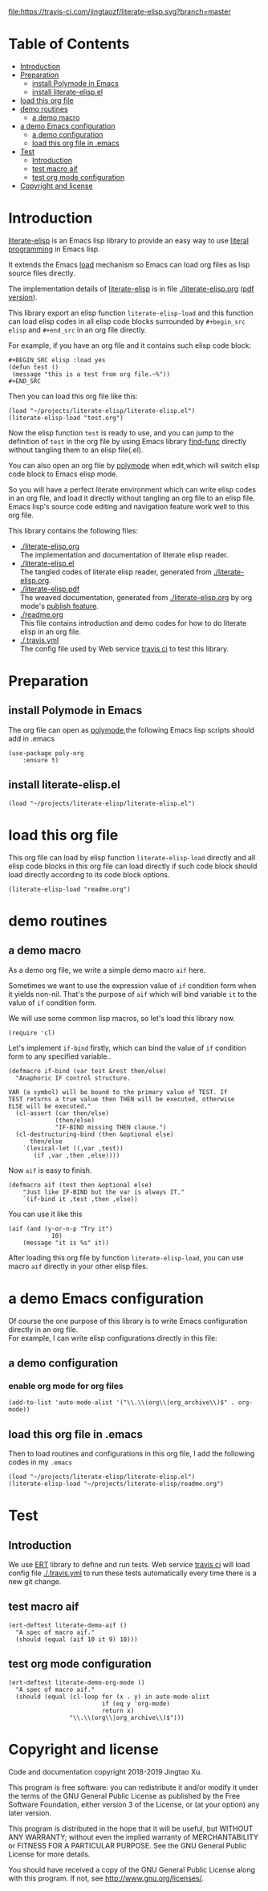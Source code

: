 # -*- encoding:utf-8 Mode: POLY-ORG;  -*- --- 
#+Startup: noindent
#+PROPERTY:    header-args        :results silent   :eval no-export   :comments org
#+OPTIONS:     num:nil toc:nil todo:nil tasks:nil tags:nil
#+OPTIONS:     skip:nil author:nil email:nil creator:nil timestamp:t
#+INFOJS_OPT:  view:nil toc:nil ltoc:t mouse:underline buttons:0 path:http://orgmode.org/org-info.js

[[https://melpa.org/#/literate-elisp][file:https://melpa.org/packages/literate-elisp-badge.svg]]
[[https://travis-ci.com/jingtaozf/literate-elisp][file:https://travis-ci.com/jingtaozf/literate-elisp.svg?branch=master]]


* Table of Contents                                                   :TOC:
- [[#introduction][Introduction]]
- [[#preparation][Preparation]]
  - [[#install-polymode-in-emacs][install Polymode in Emacs]]
  - [[#install-literate-elispel][install literate-elisp.el]]
- [[#load-this-org-file][load this org file]]
- [[#demo-routines][demo routines]]
  - [[#a-demo-macro][a demo macro]]
- [[#a-demo-emacs-configuration][a demo Emacs configuration]]
  - [[#a-demo-configuration][a demo configuration]]
  - [[#load-this-org-file-in-emacs][load this org file in .emacs]]
- [[#test][Test]]
  - [[#introduction-1][Introduction]]
  - [[#test-macro-aif][test macro aif]]
  - [[#test-org-mode-configuration][test org mode configuration]]
- [[#copyright-and-license][Copyright and license]]

* Introduction
[[https://github.com/jingtaozf/literate-elisp][literate-elisp]] is an Emacs lisp library to provide an easy way to use [[http://www.literateprogramming.com/][literal programming]] in Emacs lisp.

It extends the Emacs [[https://www.gnu.org/software/emacs/manual/html_node/elisp/How-Programs-Do-Loading.html#How-Programs-Do-Loading][load]] mechanism so Emacs can load org files as lisp source files directly.

The implementation details of [[https://github.com/jingtaozf/literate-elisp][literate-elisp]] is in file [[./literate-elisp.org]] ([[./literate-elisp.pdf][pdf version]]).

This library export an elisp function ~literate-elisp-load~ 
and this function can load elisp codes in all elisp code blocks 
surrounded by ~#+begin_src elisp~ and ~#+end_src~ in an org file directly.

For example, if you have an org file and it contains such elisp code block:
#+BEGIN_EXAMPLE
   ,#+BEGIN_SRC elisp :load yes
   (defun test ()
    (message "this is a test from org file.~%"))
   ,#+END_SRC
#+END_EXAMPLE

Then you can load this org file like this:
#+BEGIN_SRC elisp :load no
(load "~/projects/literate-elisp/literate-elisp.el")
(literate-elisp-load "test.org")
#+END_SRC
Now the elisp function ~test~ is ready to use, 
and you can jump to the definition of ~test~ in the org file by using Emacs library [[https://github.com/emacs-mirror/emacs/blob/master/lisp/emacs-lisp/find-func.el][find-func]] directly
without tangling them to an elisp file(.el).

You can also open an org file by [[https://polymode.github.io/][polymode]] when edit,which will switch elisp code block to Emacs elisp mode.

So you will have a perfect literate environment which can write elisp codes in an org file, and
load it directly without tangling an org file to an elisp file.
Emacs lisp's source code editing and navigation feature work well to this org file.

This library contains the following files:
- [[./literate-elisp.org]] \\ 
  The implementation and documentation of literate elisp reader.
- [[./literate-elisp.el]] \\
  The tangled codes of literate elisp reader, generated from [[./literate-elisp.org]].
- [[./literate-elisp.pdf]] \\
  The weaved documentation, generated from [[./literate-elisp.org]] by org mode's [[https://orgmode.org/manual/Triggering-publication.html#Triggering-publication][publish feature]].
- [[./readme.org]] \\
  This file contains introduction and demo codes for how to do literate elisp in an org file.
- [[./.travis.yml]] \\
  The config file used by Web service [[https://travis-ci.com/jingtaozf/literate-lisp][travis ci]] to test this library.

* Preparation
** install Polymode in Emacs
The org file can open as [[https://polymode.github.io/][polymode]],the following Emacs lisp scripts should add in .emacs
#+BEGIN_SRC elisp :load no
(use-package poly-org
    :ensure t)
#+END_SRC
** install literate-elisp.el
#+BEGIN_SRC elisp :load no
(load "~/projects/literate-elisp/literate-elisp.el")
#+END_SRC
* load this org file 

This org file can load by elisp function ~literate-elisp-load~ directly and all elisp code blocks in this org file
can load directly if such code block should load directly according to its code block options.
#+BEGIN_SRC elisp :load no
(literate-elisp-load "readme.org")
#+END_SRC
* demo routines
** a demo macro
As a demo org file, we write a simple demo macro ~aif~ here.

Sometimes we want to use the expression value of ~if~ condition form when it yields non-nil.
That's the purpose of ~aif~ which will bind variable ~it~ to the value of ~if~ condition form.

We will use some common lisp macros, so let's load this library now.
#+BEGIN_SRC elisp
(require 'cl)
#+END_SRC

Let's implement ~if-bind~ firstly,
which can bind the value of ~if~ condition form to any specified variable..
#+BEGIN_SRC elisp
(defmacro if-bind (var test &rest then/else)
  "Anaphoric IF control structure.

VAR (a symbol) will be bound to the primary value of TEST. If
TEST returns a true value then THEN will be executed, otherwise
ELSE will be executed."
  (cl-assert (car then/else)
             (then/else)
             "IF-BIND missing THEN clause.")
  (cl-destructuring-bind (then &optional else)
      then/else
    `(lexical-let ((,var ,test))
       (if ,var ,then ,else))))
#+END_SRC

Now ~aif~ is easy to finish.
#+BEGIN_SRC elisp
(defmacro aif (test then &optional else)
    "Just like IF-BIND but the var is always IT."
    `(if-bind it ,test ,then ,else))
#+END_SRC

You can use it like this
#+BEGIN_SRC elisp :load no
(aif (and (y-or-n-p "Try it")
            10)
    (message "it is %s" it))
#+END_SRC
After loading this org file by function ~literate-elisp-load~,
you can use macro ~aif~ directly in your other elisp files.

* a demo Emacs configuration 
Of course the one purpose of this library is to write Emacs configuration directly in an org file. \\
For example, I can write elisp configurations directly in this file:
  
** a demo configuration
***  enable org mode for org files
#+BEGIN_SRC elisp
(add-to-list 'auto-mode-alist '("\\.\\(org\\|org_archive\\)$" . org-mode))  
#+END_SRC
** load this org file in .emacs
Then to load routines and configurations in this org file, I add the following codes in my ~.emacs~
#+BEGIN_SRC elisp :load no
(load "~/projects/literate-elisp/literate-elisp.el")
(literate-elisp-load "~/projects/literate-elisp/readme.org")
#+END_SRC
* Test
** Introduction
We use [[https://www.gnu.org/software/emacs/manual/html_node/ert/Introduction.html#Introduction][ERT]] library to define and run tests.
Web service [[https://travis-ci.com/jingtaozf/literate-lisp][travis ci]] will load config file [[./.travis.yml]] to run these tests automatically
every time there is a new git change.
** test macro aif
#+BEGIN_SRC elisp :load test
(ert-deftest literate-demo-aif ()
  "A spec of macro aif."
  (should (equal (aif 10 it 9) 10)))
#+END_SRC
** test org mode configuration
#+BEGIN_SRC elisp :load test
(ert-deftest literate-demo-org-mode ()
  "A spec of macro aif."
  (should (equal (cl-loop for (x . y) in auto-mode-alist
                          if (eq y 'org-mode)
                          return x)
                 "\\.\\(org\\|org_archive\\)$")))
#+END_SRC
* Copyright and license
Code and documentation copyright 2018-2019 Jingtao Xu.

This program is free software: you can redistribute it and/or modify it 
under the terms of the GNU General Public License as published by the Free Software Foundation,
either version 3 of the License, or (at your option) any later version.

This program is distributed in the hope that it will be useful, but WITHOUT ANY WARRANTY;
without even the implied warranty of MERCHANTABILITY or FITNESS FOR A PARTICULAR PURPOSE.
See the GNU General Public License for more details.

You should have received a copy of the GNU General Public License along with this program.
If not, see http://www.gnu.org/licenses/.
